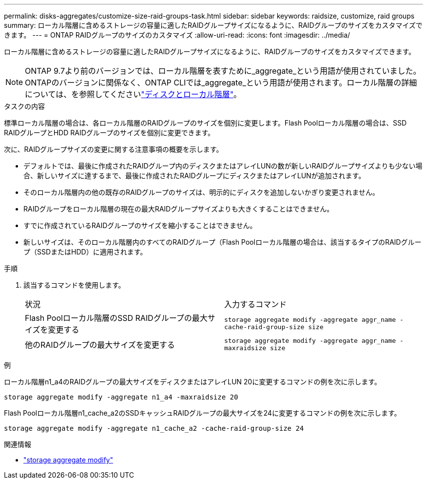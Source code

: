 ---
permalink: disks-aggregates/customize-size-raid-groups-task.html 
sidebar: sidebar 
keywords: raidsize, customize, raid groups 
summary: ローカル階層に含めるストレージの容量に適したRAIDグループサイズになるように、RAIDグループのサイズをカスタマイズできます。 
---
= ONTAP RAIDグループのサイズのカスタマイズ
:allow-uri-read: 
:icons: font
:imagesdir: ../media/


[role="lead"]
ローカル階層に含めるストレージの容量に適したRAIDグループサイズになるように、RAIDグループのサイズをカスタマイズできます。


NOTE: ONTAP 9.7より前のバージョンでは、ローカル階層を表すために_aggregate_という用語が使用されていました。ONTAPのバージョンに関係なく、ONTAP CLIでは_aggregate_という用語が使用されます。ローカル階層の詳細については、を参照してくださいlink:../disks-aggregates/index.html["ディスクとローカル階層"]。

.タスクの内容
標準ローカル階層の場合は、各ローカル階層のRAIDグループのサイズを個別に変更します。Flash Poolローカル階層の場合は、SSD RAIDグループとHDD RAIDグループのサイズを個別に変更できます。

次に、RAIDグループサイズの変更に関する注意事項の概要を示します。

* デフォルトでは、最後に作成されたRAIDグループ内のディスクまたはアレイLUNの数が新しいRAIDグループサイズよりも少ない場合、新しいサイズに達するまで、最後に作成されたRAIDグループにディスクまたはアレイLUNが追加されます。
* そのローカル階層内の他の既存のRAIDグループのサイズは、明示的にディスクを追加しないかぎり変更されません。
* RAIDグループをローカル階層の現在の最大RAIDグループサイズよりも大きくすることはできません。
* すでに作成されているRAIDグループのサイズを縮小することはできません。
* 新しいサイズは、そのローカル階層内のすべてのRAIDグループ（Flash Poolローカル階層の場合は、該当するタイプのRAIDグループ（SSDまたはHDD）に適用されます。


.手順
. 該当するコマンドを使用します。
+
|===


| 状況 | 入力するコマンド 


 a| 
Flash Poolローカル階層のSSD RAIDグループの最大サイズを変更する
 a| 
`storage aggregate modify -aggregate aggr_name -cache-raid-group-size size`



 a| 
他のRAIDグループの最大サイズを変更する
 a| 
`storage aggregate modify -aggregate aggr_name -maxraidsize size`

|===


.例
ローカル階層n1_a4のRAIDグループの最大サイズをディスクまたはアレイLUN 20に変更するコマンドの例を次に示します。

`storage aggregate modify -aggregate n1_a4 -maxraidsize 20`

Flash Poolローカル階層n1_cache_a2のSSDキャッシュRAIDグループの最大サイズを24に変更するコマンドの例を次に示します。

`storage aggregate modify -aggregate n1_cache_a2 -cache-raid-group-size 24`

.関連情報
* link:https://docs.netapp.com/us-en/ontap-cli/storage-aggregate-modify.html["storage aggregate modify"^]

